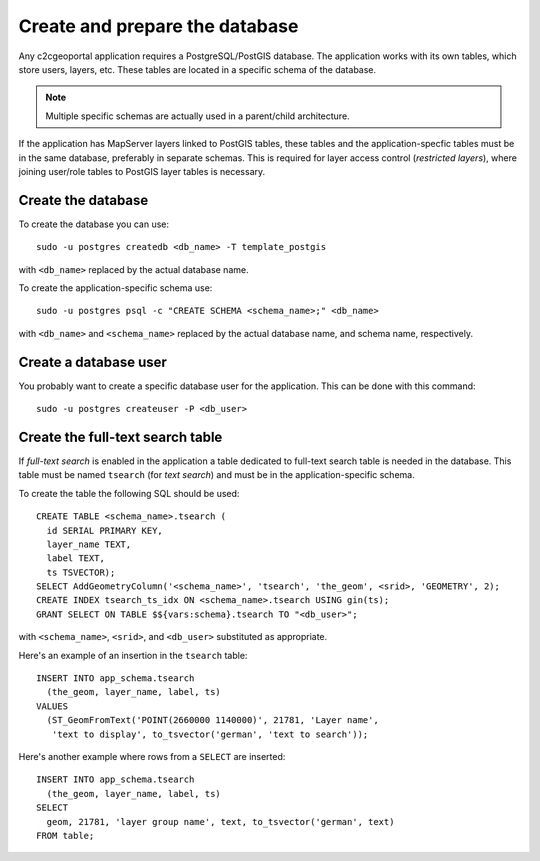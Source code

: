 .. _administrator_database:

Create and prepare the database
===============================

Any c2cgeoportal application requires a PostgreSQL/PostGIS database. The
application works with its own tables, which store users, layers, etc. These
tables are located in a specific schema of the database.

.. note::

    Multiple specific schemas are actually used in a parent/child architecture.

If the application has MapServer layers linked to PostGIS tables, these tables
and the application-specfic tables must be in the same database, preferably in
separate schemas. This is required for layer access control (*restricted
layers*), where joining user/role tables to PostGIS layer tables is necessary.

Create the database
-------------------

To create the database you can use::

    sudo -u postgres createdb <db_name> -T template_postgis

with ``<db_name>`` replaced by the actual database name.

To create the application-specific schema use::

    sudo -u postgres psql -c "CREATE SCHEMA <schema_name>;" <db_name>

with ``<db_name>`` and ``<schema_name>`` replaced by the actual database name,
and schema name, respectively.

Create a database user
----------------------

You probably want to create a specific database user for the application. This
can be done with this command::

    sudo -u postgres createuser -P <db_user>

Create the full-text search table
---------------------------------

If *full-text search* is enabled in the application a table dedicated to
full-text search table is needed in the database. This table must be named
``tsearch`` (for *text search*) and must be in the application-specific schema.

To create the table the following SQL should be used::

    CREATE TABLE <schema_name>.tsearch (
      id SERIAL PRIMARY KEY,
      layer_name TEXT,
      label TEXT,
      ts TSVECTOR);
    SELECT AddGeometryColumn('<schema_name>', 'tsearch', 'the_geom', <srid>, 'GEOMETRY', 2);
    CREATE INDEX tsearch_ts_idx ON <schema_name>.tsearch USING gin(ts);
    GRANT SELECT ON TABLE $${vars:schema}.tsearch TO "<db_user>";

with ``<schema_name>``, ``<srid>``, and ``<db_user>`` substituted as
appropriate.

Here's an example of an insertion in the ``tsearch`` table::

    INSERT INTO app_schema.tsearch
      (the_geom, layer_name, label, ts)
    VALUES
      (ST_GeomFromText('POINT(2660000 1140000)', 21781, 'Layer name',
       'text to display', to_tsvector('german', 'text to search'));

Here's another example where rows from a ``SELECT`` are inserted::

    INSERT INTO app_schema.tsearch
      (the_geom, layer_name, label, ts)
    SELECT
      geom, 21781, 'layer group name', text, to_tsvector('german', text)
    FROM table;
